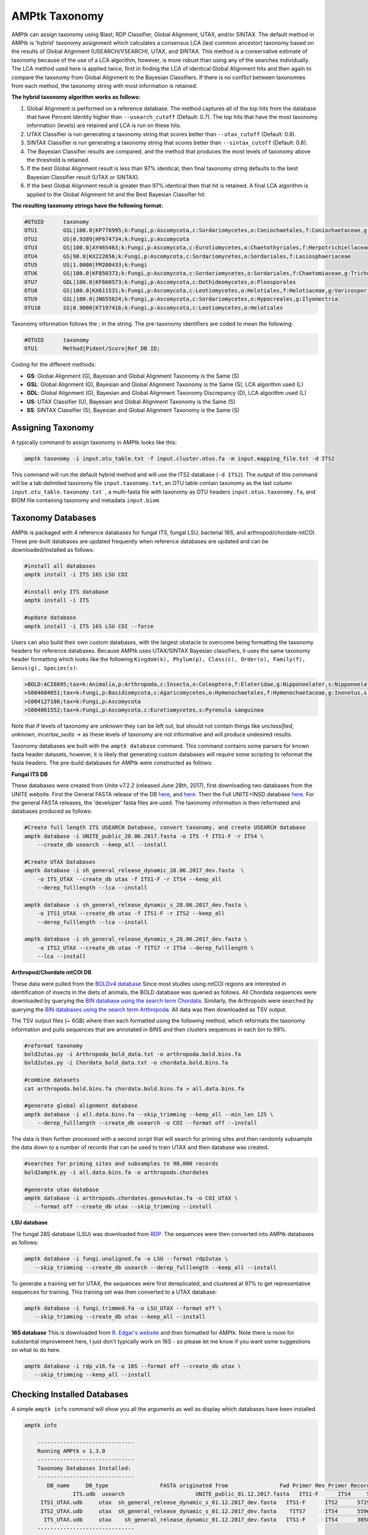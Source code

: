 
.. _taxonomy:

AMPtk Taxonomy
================

AMPtk can assign taxonomy using Blast, RDP Classifier, Global Alignment, UTAX, and/or SINTAX. The default method in AMPtk is 'hybrid' taxonomy assignment which calculates a consensus LCA (last common ancestor) taxonomy based on the results of Global Alignment (USEARCH/VSEARCH), UTAX, and SINTAX. This method is a conservative estimate of taxonomy because of the use of a LCA algorithm, however, is more robust than using any of the searches individually. The LCA method used here is applied twice, first in finding the LCA of identical Global Alignment hits and then again to compare the taxonomy from Global Alignment to the Bayesian Classifiers. If there is no conflict between taxonomies from each method, the taxonomy string with most information is retained.

**The hybrid taxonomy algorithm works as follows:**

1) Global Alignment is performed on a reference database. The method captures all of the top hits from the database that have Percent Identity higher than ``--usearch_cutoff`` (Default: 0.7). The top hits that have the most taxonomy information (levels) are retained and LCA is run on these hits.
2) UTAX Classifier is run generating a taxonomy string that scores better than ``--utax_cutoff`` (Default: 0.8).
3) SINTAX Classifier is run generating a taxonomy string that scores better than ``--sintax_cutoff`` (Default: 0.8).
4) The Bayesian Classifier results are compared, and the method that produces the most levels of taxonomy above the threshold is retained.
5) If the best Global Alignment result is less than 97% identical, then final taxonomy string defaults to the best Bayesian Classifier result (UTAX or SINTAX).
6) If the best Global Alignment result is greater than 97% identical then that hit is retained. A final LCA algorithm is applied to the Global Alignment hit and the Best Bayesian Classifier hit.

**The resulting taxonomy strings have the following format:**

.. code-block:: none

    #OTUID	taxonomy
    OTU1	GSL|100.0|KP776995;k:Fungi,p:Ascomycota,c:Sordariomycetes,o:Coniochaetales,f:Coniochaetaceae,g:Coniochaeta
    OTU2	US|0.9389|HF674734;k:Fungi,p:Ascomycota
    OTU3	GS|100.0|AY465463;k:Fungi,p:Ascomycota,c:Eurotiomycetes,o:Chaetothyriales,f:Herpotrichiellaceae,g:Phialophora
    OTU4	GS|98.0|KX222656;k:Fungi,p:Ascomycota,c:Sordariomycetes,o:Sordariales,f:Lasiosphaeriaceae
    OTU5	US|1.0000|FM200433;k:Fungi
    OTU6	GS|100.0|KF850373;k:Fungi,p:Ascomycota,c:Sordariomycetes,o:Sordariales,f:Chaetomiaceae,g:Trichocladium,s:Trichocladium opacum
    OTU7	GDL|100.0|KF660573;k:Fungi,p:Ascomycota,c:Dothideomycetes,o:Pleosporales
    OTU8	GS|100.0|KX611531;k:Fungi,p:Ascomycota,c:Leotiomycetes,o:Helotiales,f:Helotiaceae,g:Varicosporium,s:Varicosporium elodeae
    OTU9	GSL|100.0|JN655624;k:Fungi,p:Ascomycota,c:Sordariomycetes,o:Hypocreales,g:Ilyonectria
    OTU10	SS|0.9000|KT197416;k:Fungi,p:Ascomycota,c:Leotiomycetes,o:Helotiales

Taxonomy information follows the ; in the string. The pre-taxonomy identifiers are coded to mean the following:

.. code-block:: none

    #OTUID	taxonomy
    OTU1	Method|Pident/Score|Ref_DB ID;

Coding for the different methods:

- **GS**:    Global Alignment (G), Bayesian and Global Alignment Taxonomy is the Same (S)
- **GSL**:   Global Alignment (G), Bayesian and Global Alignment Taxonomy is the Same (S), LCA algorithm used (L)
- **GDL**:   Global Alignment (G), Bayesian and Global Alignment Taxonomy Discrepancy (D), LCA algorithm used (L)
- **US**:    UTAX Classifier (U), Bayesian and Global Alignment Taxonomy is the Same (S)
- **SS**:    SINTAX Classifier (S), Bayesian and Global Alignment Taxonomy is the Same (S)

Assigning Taxonomy
-------------------------------------
A typically command to assign taxonomy in AMPtk looks like this:

.. code-block:: none

    amptk taxonomy -i input.otu_table.txt -f input.cluster.otus.fa -m input.mapping_file.txt -d ITS2
    
This command will run the default hybrid method and will use the ITS2 database (``-d ITS2``).  The output of this command will be a tab delimited taxonomy file ``input.taxonomy.txt``, an OTU table contain taxonomy as the last column ``input.otu_table.taxonomy.txt```, a multi-fasta file with taxonomy as OTU headers ``input.otus.taxonomy.fa``, and BIOM file containing taxonomy and metadata ``input.biom``.
     
Taxonomy Databases
-------------------------------------
AMPtk is packaged with 4 reference databases for fungal ITS, fungal LSU, bacterial 16S, and arthropod/chordate mtCOI. These pre-built databases are updated frequently when reference databases are updated and can be downloaded/installed as follows:

.. code-block:: none

    #install all databases
    amptk install -i ITS 16S LSU COI

    #install only ITS database
    amptk install -i ITS

    #update database
    amptk install -i ITS 16S LSU COI --force
    
Users can also build their own custom databases, with the largest obstacle to overcome being formatting the taxonomy headers for reference databases.  Because AMPtk uses UTAX/SINTAX Bayesian classifiers, it uses the same taxonomy header formatting which looks like the following ``Kingdom(k), Phylum(p), Class(c), Order(o), Family(f), Genus(g), Species(s)``:

.. code-block:: none

    >BOLD:ACI6695;tax=k:Animalia,p:Arthropoda,c:Insecta,o:Coleoptera,f:Elateridae,g:Nipponoelater,s:Nipponoelater babai
    >S004604051;tax=k:Fungi,p:Basidiomycota,c:Agaricomycetes,o:Hymenochaetales,f:Hymenochaetaceae,g:Inonotus,s:Sanghuangporus zonatus
    >S004127186;tax=k:Fungi,p:Ascomycota
    >S004061552;tax=k:Fungi,p:Ascomycota,c:Eurotiomycetes,s:Pyrenula sanguinea

Note that if levels of taxonomy are unknown they can be left out, but should not contain things like `unclassified`, `unknown`, `incertae_sedis` -> as these levels of taxonomy are not informative and will produce undesired results.

Taxonomy databases are built with the ``amptk database`` command.  This command contains some parsers for known fasta header datasets, however, it is likely that generating custom databases will require some scripting to reformat the fasta headers.  The pre-build databases for AMPtk were constructed as follows:

**Fungal ITS DB**

These databases were created from Unite v7.2.2 (released June 28th, 2017), first downloading two databases from the UNITE website.  First the General FASTA release of the DB `here <https://unite.ut.ee/sh_files/sh_general_release_28.06.2017.zip>`_, and `here <https://unite.ut.ee/sh_files/sh_general_release_s_28.06.2017.zip>`_.  Then the Full UNITE+INSD database `here <https://unite.ut.ee/sh_files/UNITE_public_28.06.2017.fasta.zip>`_.  For the general FASTA releases, the 'developer' fasta files are used. The taxonomy information is then reformated and databases produced as follows:

.. code-block:: none

    #Create full length ITS USEARCH Database, convert taxonomy, and create USEARCH database
    amptk database -i UNITE_public_28.06.2017.fasta -o ITS -f ITS1-F -r ITS4 \
        --create_db usearch --keep_all --install 

    #Create UTAX Databases
    amptk database -i sh_general_release_dynamic_28.06.2017_dev.fasta  \
        -o ITS_UTAX --create_db utax -f ITS1-F -r ITS4 --keep_all
        --derep_fulllength --lca --install 
        
    amptk database -i sh_general_release_dynamic_s_28.06.2017_dev.fasta \
        -o ITS1_UTAX --create_db utax -f ITS1-F -r ITS2 --keep_all
        --derep_fulllength --lca --install 
        
    amptk database -i sh_general_release_dynamic_s_28.06.2017_dev.fasta \
        -o ITS2_UTAX --create_db utax -f fITS7 -r ITS4 --derep_fulllength \
        --lca --install 

**Arthropod/Chordate mtCOI DB**

These data were pulled from the `BOLDv4 database <http://v4.boldsystems.org>`_  Since most studies using mtCOI regions are interested in identification of insects in the diets of animals, the BOLD database was queried as follows.  All Chordata sequences were downloaded by querying the `BIN database using the search term Chordata <http://v4.boldsystems.org/index.php/Public_BINSearch?query=Chordata&searchBIN=Search+BINs>`_.  Similarly, the Arthropods were searched by querying the `BIN databases using the search term Arthropoda <http://v4.boldsystems.org/index.php/Public_BINSearch?query=Arthropoda&searchBIN=Search+BINs>`_.  All data was then downloaded as TSV output.

The TSV output files (~ 6GB) where then each formatted using the following method, which reformats the taxonomy information and pulls sequences that are annotated in BINS and then clusters sequences in each bin to 99%.

.. code-block:: none

    #reformat taxonomy
    bold2utax.py -i Arthropoda_bold_data.txt -o arthropoda.bold.bins.fa
    bold2utax.py -i Chordata_bold_data.txt -o chordata.bold.bins.fa

    #combine datasets
    cat arthropoda.bold.bins.fa chordata.bold.bins.fa > all.data.bins.fa
    
    #generate global alignment database
    amptk database -i all.data.bins.fa --skip_trimming --keep_all --min_len 125 \
        --derep_fulllength --create_db usearch -o COI --format off --install

The data is then further processed with a second script that will search for priming sites and then randomly subsample the data down to a number of records that can be used to train UTAX and then database was created.

.. code-block:: none

 #searches for priming sites and subsamples to 90,000 records
 bold2amptk.py -i all.data.bins.fa -o arthropods.chordates
 
 #generate utax database
 amptk database -i arthropods.chordates.genus4utax.fa -o COI_UTAX \
    --format off --create_db utax --skip_trimming --install

**LSU database**

The fungal 28S database (LSU) was downloaded from `RDP <http://rdp.cme.msu.edu/download/current_Fungi_unaligned.fa.gz>`_.  The sequences were then converted into AMPtk databases as follows:

.. code-block:: none

 amptk database -i fungi.unaligned.fa -o LSU --format rdp2utax \
    --skip_trimming --create_db usearch --derep_fulllength --keep_all --install

To generate a training set for UTAX, the sequences were first dereplicated, and clustered at 97% to get representative sequences for training.  This training set was then converted to a UTAX database:

.. code-block:: none

 amptk database -i fungi.trimmed.fa -o LSU_UTAX --format off \
    --skip_trimming --create_db utax --keep_all --install

**16S database**
This is downloaded from `R. Edgar's website <http://drive5.com/utax/data/rdp_v16.tar.gz>`_ and then formatted for AMPtk.  Note there is room for substantial improvement here, I just don't typically work on 16S - so please let me know if you want some suggestions on what to do here.

.. code-block:: none

 amptk database -i rdp_v16.fa -o 16S --format off --create_db utax \
    --skip_trimming --keep_all --install

Checking Installed Databases
-------------------------------------
A simple ``amptk info`` command will show you all the arguments as well as display which databases have been installed.

.. code-block:: none

    amptk info

	------------------------------
	Running AMPtk v 1.3.0
	------------------------------
	Taxonomy Databases Installed:
	------------------------------
	   DB_name     DB_type                FASTA originated from                Fwd Primer Rev Primer Records     Date   
		   ITS.udb  usearch                      UNITE_public_01.12.2017.fasta   ITS1-F      ITS4     532025  2018-05-01
	 ITS1_UTAX.udb     utax  sh_general_release_dynamic_s_01.12.2017_dev.fasta   ITS1-F      ITS2      57293  2018-05-01
	 ITS2_UTAX.udb     utax  sh_general_release_dynamic_s_01.12.2017_dev.fasta    fITS7      ITS4      55962  2018-05-01
	  ITS_UTAX.udb     utax    sh_general_release_dynamic_01.12.2017_dev.fasta   ITS1-F      ITS4      30580  2018-05-01
	------------------------------
   
    